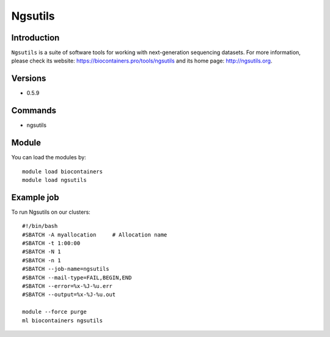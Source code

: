 .. _backbone-label:

Ngsutils
==============================

Introduction
~~~~~~~~
``Ngsutils`` is a suite of software tools for working with next-generation sequencing datasets. For more information, please check its website: https://biocontainers.pro/tools/ngsutils and its home page: http://ngsutils.org.

Versions
~~~~~~~~
- 0.5.9

Commands
~~~~~~~
- ngsutils

Module
~~~~~~~~
You can load the modules by::
    
    module load biocontainers
    module load ngsutils

Example job
~~~~~
To run Ngsutils on our clusters::

    #!/bin/bash
    #SBATCH -A myallocation     # Allocation name 
    #SBATCH -t 1:00:00
    #SBATCH -N 1
    #SBATCH -n 1
    #SBATCH --job-name=ngsutils
    #SBATCH --mail-type=FAIL,BEGIN,END
    #SBATCH --error=%x-%J-%u.err
    #SBATCH --output=%x-%J-%u.out

    module --force purge
    ml biocontainers ngsutils
